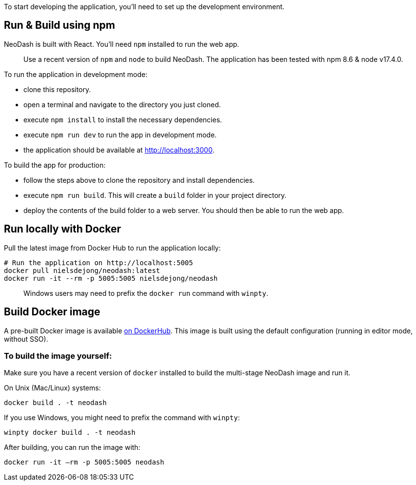 To start developing the application, you’ll need to set up the
development environment.

== Run & Build using npm

NeoDash is built with React. You’ll need `npm` installed to run the web
app.

____
Use a recent version of `npm` and `node` to build NeoDash. The
application has been tested with npm 8.6 & node v17.4.0.
____

To run the application in development mode: 

- clone this repository. 
- open a terminal and navigate to the directory you just cloned. 
- execute `npm install` to install the necessary dependencies. 
- execute `npm run dev` to run the app in development mode. 
- the application should be available at http://localhost:3000.

To build the app for production: 

- follow the steps above to clone the repository and install dependencies. 
- execute `npm run build`. This will create a `build` folder in your project directory. 
- deploy the contents of the build folder to a web server. You should then be able to run the web app.

== Run locally with Docker

Pull the latest image from Docker Hub to run the application locally:

....
# Run the application on http://localhost:5005
docker pull nielsdejong/neodash:latest
docker run -it --rm -p 5005:5005 nielsdejong/neodash
....

____
Windows users may need to prefix the `docker run` command with `winpty`.
____

== Build Docker image

A pre-built Docker image is available
https://hub.docker.com/r/nielsdejong/neodash[on DockerHub]. This image
is built using the default configuration (running in editor mode,
without SSO).

=== To build the image yourself:

Make sure you have a recent version of `docker` installed to build the
multi-stage NeoDash image and run it.

On Unix (Mac/Linux) systems:

....
docker build . -t neodash
....

If you use Windows, you might need to prefix the command with `winpty`:

....
winpty docker build . -t neodash
....

After building, you can run the image with:
....
docker run -it –rm -p 5005:5005 neodash
.... 
